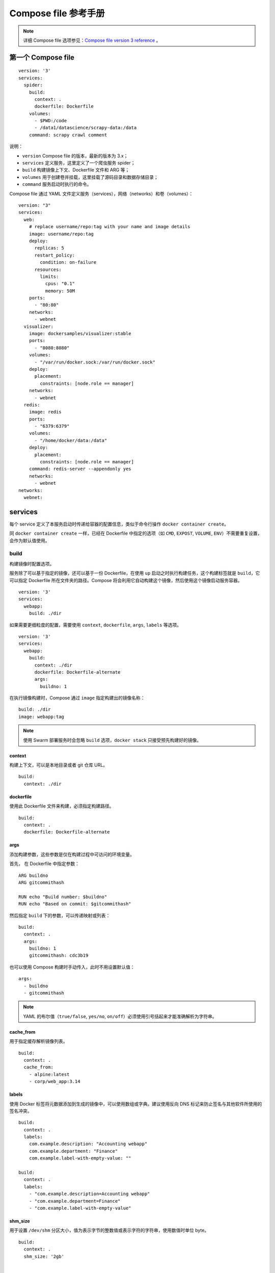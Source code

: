 .. _compose-file-reference:

============================
Compose file 参考手册
============================




.. note::

    详细 Compose file 选项参见：`Compose file version 3 reference <https://docs.docker.com/compose/compose-file/>`_ 。




第一个 Compose file
=======================

::

    version: '3'
    services:
      spider:
        build:
          context: .
          dockerfile: Dockerfile
        volumes:
          - $PWD:/code
          - /data1/datascience/scrapy-data:/data
        command: scrapy crawl comment

说明：

- ``version`` Compose file 的版本，最新的版本为 3.x；
- ``services`` 定义服务，这里定义了一个爬虫服务 spider；
- ``build`` 构建镜像上下文、Dockerfile 文件和 ARG 等；
- ``volumes`` 用于创建卷并挂载，这里挂载了源码目录和数据存储目录；
- ``command`` 服务启动时执行的命令。


Compose file 通过 YAML 文件定义服务（services），网络（networks）和卷（volumes）：

::

    version: "3"
    services:
      web:
        # replace username/repo:tag with your name and image details
        image: username/repo:tag
        deploy:
          replicas: 5
          restart_policy:
            condition: on-failure
          resources:
            limits:
              cpus: "0.1"
              memory: 50M
        ports:
          - "80:80"
        networks:
          - webnet
      visualizer:
        image: dockersamples/visualizer:stable
        ports:
          - "8080:8080"
        volumes:
          - "/var/run/docker.sock:/var/run/docker.sock"
        deploy:
          placement:
            constraints: [node.role == manager]
        networks:
          - webnet
      redis:
        image: redis
        ports:
          - "6379:6379"
        volumes:
          - "/home/docker/data:/data"
        deploy:
          placement:
            constraints: [node.role == manager]
        command: redis-server --appendonly yes
        networks:
          - webnet
    networks:
      webnet:

services
===============

每个 service 定义了本服务启动时传递给容器的配置信息，类似于命令行操作 ``docker container create``。

同 ``docker container create`` 一样，已经在 Dockerfile 中指定的选项（如 ``CMD``, ``EXPOST``, ``VOLUME``, ``ENV``）不需要重复设置，会作为默认值使用。

build
------------

构建镜像时配置选项。

服务除了可以基于指定的镜像，还可以基于一份 Dockerfile，在使用 ``up`` 启动之时执行构建任务，这个构建标签就是 ``build``，它可以指定 Dockerfile 所在文件夹的路径。Compose 将会利用它自动构建这个镜像，然后使用这个镜像启动服务容器。

::

    version: '3'
    services:
      webapp:
        build: ./dir

如果需要更细粒度的配置，需要使用 ``context``, ``dockerfile``, ``args``, ``labels`` 等选项。

::

    version: '3'
    services:
      webapp:
        build:
          context: ./dir
          dockerfile: Dockerfile-alternate
          args:
            buildno: 1

在执行镜像构建时，Compose 通过 ``image`` 指定构建出的镜像名称：

::

    build: ./dir
    image: webapp:tag

.. note::

    使用 Swarm 部署服务时会忽略 ``build`` 选项，``docker stack`` 只接受预先构建好的镜像。


context
~~~~~~~~~~~~

构建上下文，可以是本地目录或者 git 仓库 URL。

::

    build:
      context: ./dir


dockerfile
~~~~~~~~~~~~~

使用此 Dockerfile 文件来构建，必须指定构建路径。

::

    build:
      context: .
      dockerfile: Dockerfile-alternate

args
~~~~~~~

添加构建参数，这些参数是仅在构建过程中可访问的环境变量。

首先， 在 Dockerfile 中指定参数：

::

    ARG buildno
    ARG gitcommithash

    RUN echo "Build number: $buildno"
    RUN echo "Based on commit: $gitcommithash"

然后指定 ``build`` 下的参数，可以传递映射或列表：

::

    build:
      context: .
      args:
        buildno: 1
        gitcommithash: cdc3b19

也可以使用 Compose 构建时手动传入，此时不用设置默认值：

::

    args:
      - buildno
      - gitcommithash

.. note::

    YAML 的布尔值（``true/false``, ``yes/no``, ``on/off``）必须使用引号括起来才能准确解析为字符串。


cache_from
~~~~~~~~~~~~~

用于指定缓存解析镜像列表。

::

    build:
      context: .
      cache_from:
        - alpine:latest
        - corp/web_app:3.14

.. _sub_labels:

labels
~~~~~~~~~~~~

使用 Docker 标签将元数据添加到生成的镜像中，可以使用数组或字典。建议使用反向 DNS 标记来防止签名与其他软件所使用的签名冲突。

::

    build:
      context: .
      labels:
        com.example.description: "Accounting webapp"
        com.example.department: "Finance"
        com.example.label-with-empty-value: ""

    build:
      context: .
      labels:
        - "com.example.description=Accounting webapp"
        - "com.example.department=Finance"
        - "com.example.label-with-empty-value"


shm_size
~~~~~~~~~~~~~

用于设置 ``/dev/shm`` 分区大小，值为表示字节的整数值或表示字符的字符串，使用数值时单位 byte。

::

    build:
      context: .
      shm_size: '2gb'


    build:
      context: .
      shm_size: 10000000

进一步了解 `/dev/shm <https://www.jb51.net/article/105946.htm>`_ 。


target
~~~~~~~~~~

在多层级镜像构建时，用于构建指定镜像：

::

    # Dockerfile
    FROM golang:1.7.3 as builder
    WORKDIR /go/src/github.com/alexellis/href-counter/
    RUN go get -d -v golang.org/x/net/html
    COPY app.go    .
    RUN CGO_ENABLED=0 GOOS=linux go build -a -installsuffix cgo -o app .

    FROM alpine:latest
    RUN apk --no-cache add ca-certificates
    WORKDIR /root/
    COPY --from=builder /go/src/github.com/alexellis/href-counter/app .
    CMD ["./app"]

    # docker-compose.yml
    build:
      context: .
      target: builder


cap_add, cap_drop
----------------------

增加或删除容器系统功能。默认情况下，docker 的容器中的 root 的权限是有严格限制的，比如，网络管理（NET_ADMIN）等很多权限都是没有的。

::

    cap_add:
      - ALL

    cap_drop:
      - NET_ADMIN
      - SYS_ADMIN

进一步阅读 `capabilities <http://man7.org/linux/man-pages/man7/capabilities.7.html>`_ 。

.. note::

    ``cap_add`` 和 ``cap_drop`` 在 Swarm 部署时被忽略。


command
-------------

覆盖容器启动后默认执行的命令：

::

    command: bundle exec thin -p 3000

    command: ["bundle", "exec", "thin", "-p", "3000"]


config
------------

使用服务 `configs <https://docs.docker.com/compose/compose-file/#configs>`_ 配置为每个服务赋予相应的访问权限，支持两种不同的语法。

.. note::

    配置必须存在或在 configs 此堆栈文件的顶层中定义，否则堆栈部署失效。

SHORT syntax
~~~~~~~~~~~~~~~~~

SHORT 语法只能指定配置名称，这允许容器访问配置并将其安装在 ``/<config_name>`` 容器内，源名称和目标装入点都设为配置名称。

::

    version: "3.3"
    services:
      redis:
        image: redis:latest
        deploy:
          replicas: 1
        configs:
          - my_config
          - my_other_config
    configs:
      my_config:
        file: ./my_config.txt
      my_other_config:
        external: true

以上实例使用 SHORT 语法将 redis 服务访问授予 ``my_config`` 和 ``my_other_config`` ，并被 ``my_other_config`` 定义为外部资源，这意味着它已经在 Docker 中定义。可以通过 ``docker config create`` 命令或通过另一个堆栈部署。如果外部部署配置都不存在，则堆栈部署会失败并出现 ``config not found`` 错误。



LONG syntax
~~~~~~~~~~~~~~~~~~

LONG 语法提供了创建服务配置的更加详细的信息

- ``source``：Docker 中存在的配置的名称
- ``target``：要在服务的任务中装载的文件的路径或名称。如果未指定则默认为 ``/<source>``
- ``uid`` 和 ``gid``：在服务的任务容器中拥有安装的配置文件的数字 UID 或 GID。如果未指定，则默认为在 Linux 上，Windows 不支持。
- ``mode``：在服务的任务容器中安装的文件的权限，以八进制表示法。例如，``0444`` 代表文件可读的。默认是 ``0444``。如果配置文件无法写入，是因为它们安装在临时文件系统中，所以如果设置了可写位，它将被忽略。可执行位可以设置。

下面示例在容器中将 ``my_config`` 名称设置为 ``redis_config``，将模式设置为 ``0440``（group-readable）并将用户和组设置为 ``103``。该 ``redis`` 服务无法访问 ``my_other_config`` 配置。

::

    version: "3.3"
    services:
      redis:
        image: redis:latest
        deploy:
          replicas: 1
        configs:
          - source: my_config
            target: /redis_config
            uid: '103'
            gid: '103'
            mode: 0440
    configs:
      my_config:
        file: ./my_config.txt
      my_other_config:
        external: true

可以同时授予多个配置的服务相应的访问权限，也可以混合使用 LONG 和 SHORT 语法。定义配置并不意味着授予服务访问权限。


cgroup_parent
------------------

可以为容器选择一个可选的父 cgroup。

::

    cgroup_parent: m-executor-abcd


.. note::

    ``cgroup_parent`` 在 Swarm 模式下无效。


container_name
---------------

为自定义的容器指定一个名称，而不是使用默认的名称。因为 docker 容器名称必须是唯一的，所以如果指定了一个自定义的名称，不能扩展一个服务超过 1 个容器。

::

    container_name: my-web-container

.. note::

    ``container_name`` 在 Swarm 模式中无效。


deploy
-------------

指定与部署和运行服务相关的配置，只在 Swarm 模式下生效，在 ``docker-compose up/run`` 时无效。

::

    version: '3'
    services:
      redis:
        image: redis:alpine
        deploy:
          replicas: 6
          update_config:
            parallelism: 2
            delay: 10s
          restart_policy:
            condition: on-failure

endpoint_mode
~~~~~~~~~~~~~~~~~

指定连接到群组外部客户端服务发现方法，支持两种模式：

- ``endpoint_mode:vip`` （virtual IP），默认模式，Docker 为该服务分配了一个虚拟 IP，作为客户端的 “前端” 部位用于访问网络上的服务；
- ``dnsrr`` （DNS round-robin），DNS 轮询服务发现不使用单个虚拟 IP。Docker 为服务设置 DNS 条目，使得服务名称的 DNS 查询返回一个 IP 地址列表，并且客户端直接连接到其中的一个。如果想使用自己的负载平衡器，或者混合 Windows 和 Linux 应用程序，则 DNS 轮询调度（round-robin）功能就非常实用。

::

    version: "3.3"

    services:
      wordpress:
        image: wordpress
        ports:
          - "8080:80"
        networks:
          - overlay
        deploy:
          mode: replicated
          replicas: 2
          endpoint_mode: vip

      mysql:
        image: mysql
        volumes:
           - db-data:/var/lib/mysql/data
        networks:
           - overlay
        deploy:
          mode: replicated
          replicas: 2
          endpoint_mode: dnsrr

    volumes:
      db-data:

    networks:
      overlay:


labels
~~~~~~~~~~

指定服务的标签，这些标签仅在服务上设置（而非服务的容器上）。

::

    version: "3"
    services:
      web:
        image: web
        deploy:
          labels:
            com.example.description: "This label will appear on the web service"

通过将 deploy 外面的 :ref:`labels <labels>` 标签来设置容器上的 ``labels``：

::

    version: "3"
    services:
      web:
        image: web
        labels:
          com.example.description: "This label will appear on all containers for the web service"

mode
~~~~~~~~~

- ``global``：每个集节点只有一个容器
- ``replicated``：指定容器数量（默认）

::

    version: '3'
    services:
      worker:
        image: dockersamples/examplevotingapp_worker
        deploy:
          mode: global


placement
~~~~~~~~~~

指定 constraints 和 preferences，参考 `docker service create <https://docs.docker.com/engine/reference/commandline/service_create/>`_ :

::

    version: '3.3'
    services:
      db:
        image: postgres
        deploy:
          placement:
            constraints:
              - node.role == manager
              - engine.labels.operatingsystem == ubuntu 14.04
            preferences:
              - spread: node.labels.zone


replicas
~~~~~~~~~~~~

如果服务是 ``replicated`` （默认)，需要指定运行的容器数量：

::

    version: '3'
    services:
      worker:
        image: dockersamples/examplevotingapp_worker
        networks:
          - frontend
          - backend
        deploy:
          mode: replicated
          replicas: 6

resources
~~~~~~~~~~~~~

配置资源限制，类似 `docker service create <https://docs.docker.com/engine/reference/commandline/service_create/>`_ 。

::

    version: '3'
    services:
      redis:
        image: redis:alpine
        deploy:
          resources:
            limits:
              cpus: '0.50'
              memory: 50M
            reservations:
              cpus: '0.25'
              memory: 20M

此例子中，redis 服务限制使用不超过 50M 的内存和 0.50（50％）可用处理时间（CPU），并且 保留 20M 了内存和 0.25 CPU 时间


.. _restart_policy:

restart_policy
~~~~~~~~~~~~~~~~~

配置容器的重新启动，代替 ``restart``。

- ``condition``：值可以为 ``none`` 、``on-failure`` 以及 ``any`` (默认)
- ``delay``：尝试重启的等待时间，默认为 0
- ``max_attempts``：在放弃之前尝试重新启动容器次数（默认：从不放弃）。如果 max_attempts 值为 2，并且第一次尝试重新启动失败，则可能会尝试重新启动两次以上。
- ``windows``：在决定重新启动是否成功之前的等时间，指定为持续时间（默认值：立即决定）。

::

    version: "3"
    services:
      redis:
        image: redis:alpine
        deploy:
          restart_policy:
            condition: on-failure
            delay: 5s
            max_attempts: 3
            window: 120s

.. _update_config:

update_config
~~~~~~~~~~~~~~~~

配置更新服务，用于无缝更新应用（rolling update)。

- ``parallelism``：一次性更新的容器数量，如果设置为 0，所有容器同时操作。
- ``delay``：更新一组容器之间的等待时间，默认 0s。
- ``failure_action``：如果更新失败，可以执行的的是 ``continue``、``rollback`` 或 ``pause`` （默认）
- ``monitor``：每次任务更新后监视失败的时间( ``ns|us|ms|s|m|h`` )（默认为0）
- ``max_failure_ratio``：在更新期间能接受的失败率
- ``order``：更新次序设置，``top-first`` （旧的任务在开始新任务之前停止）、``start-first`` （新的任务首先启动，并且正在运行的任务短暂重叠）（默认 ``stop-first``）


rollback_config
~~~~~~~~~~~~~~~~~~~

服务升级失败时回滚配置。选项参考 :ref:`update_config <update_config>` 。

.. note::

    不支持 ``docker stack deploy`` 的子选项（支持 ``docker-compose up/run`` ）：

    - ``build``
    - ``cgroup_parent``
    - ``container_name``
    - ``devices``
    - ``tmpfs``
    - ``external_links``
    - ``links``
    - ``network_mode``
    - ``restart``
    - ``security_opt``
    - ``stop_signal``
    - ``sysctls``
    - ``userns_mode``





device
----------

设置映射列表，与 Docker 客户端的 ``--device`` 参数类似 :

::

    devices:
      - "/dev/ttyUSB0:/dev/ttyUSB0"

.. note::

    ``device`` 在 Swarm 模式无效。


depends_on
----------------

此选项解决了启动顺序的问题。

在使用 Compose 时，最大的好处就是少打启动命令，但是一般项目容器启动的顺序是有要求的，如果直接从上到下启动容器，必然会因为容器依赖问题而启动失败。例如在没启动数据库容器的时候启动了应用容器，这时候应用容器会因为找不到数据库而退出，为了避免这种情况我们需要加入一个标签，就是 ``depends_on``，这个标签解决了容器的依赖、启动先后的问题。

指定服务之间的依赖关系，有两种效果：

- ``docker-compose up`` 以依赖顺序启动服务，下面例子中 ``redis`` 和 ``db`` 服务在 ``web`` 启动前启动
- ``docker-compose up SERVICE`` 自动包含 ``SERVICE`` 的依赖性，下面例子中会先启动 ``redis`` 和 ``db`` 两个服务，最后才启动 ``web`` 服务：

::

    version: '3'
    services:
      web:
        build: .
        depends_on:
          - db
          - redis
      redis:
        image: redis
      db:
        image: postgres

注意的是，默认情况下使用 ``docker-compose up web`` 这样的方式启动 ``web`` 服务时，也会启动 ``redis`` 和 ``db`` 两个服务，因为在配置文件中定义了依赖关系。


.. note::

    ``depends_on`` 在 Swarm 模式无效。

dns
---------

自定义 DNS 服务器，与 ``--dns`` 具有一样的用途，可以是单个值或列表。

::

    dns: 8.8.8.8
    dns:
      - 8.8.8.8
      - 9.9.9.9

dns_search
-----------


自定义 DNS 搜索域，可以是单个值或列表。

::

    dns_search: example.com
    dns_search:
      - dc1.example.com
      - dc2.example.com

tmpfs
-------

挂载临时文件目录到容器内部，``size`` 以 bytes 指定大小，默认无限制。

::

    - type: tmpfs
         target: /app
         tmpfs:
           size: 1000

entrypoint
------------

在 Dockerfile 中有一个指令叫做 ``ENTRYPOINT`` 指令，用于指定接入点。在 docker-compose.yml 中可以定义接入点，覆盖 Dockerfile 中的定义：

::

    entrypoint: /code/entrypoint.sh

``entrypoint`` 也可以是一个列表：

::

    entrypoint:
        - php
        - -d
        - zend_extension=/usr/local/lib/php/extensions/no-debug-non-zts-20100525/xdebug.so
        - -d
        - memory_limit=-1
        - vendor/bin/phpunit

.. note::

    ``entrypoint`` 会覆盖 ``ENTRYPOINT`` 并忽略 ``CMD``。


env_file
------------

从文件中添加环境变量，可以是单个值或是列表。

如果已经用 ``docker-compose -f FILE`` 指定了 Compose 文件，那么 ``env_file`` 路径值为相对于该文件所在的目录。

但 :ref:`environment <environment>` 环境中的设置的变量会会覆盖这些值，无论这些值为空还是未定义。

::

    env_file: .env

    env_file:
      - ./common.env
      - ./apps/web.env
      - /opt/secrets.env

环境配置文件 ``env_file`` 中的声明每行都是以 ``VAR=VAL`` 格式，其中以 ``#`` 开头的被解析为注释而被忽略：

::

    # Set Rails/Rack environment
    RACK_ENV=development

.. note::

    如果在配置文件中有 ``build`` 操作，环境配置文件中的变量并不会进入构建过程中，如果要在构建中使用变量还是首选 ``arg`` 标签。


以下例子中，``$VAR`` 的值为 ``hello``。

::

    services:
      some-service:
        env_file:
          - a.env
          - b.env

    # a.env
    VAR=1

    # b.env
    VAR=hello


.. _environment:

environment
---------------

添加环境变量，可以使用数组或字典。与上面的 ``env_file`` 选项完全不同，反而和 ``arg`` 有几分类似，这个标签的作用是设置镜像变量，它可以保存变量到镜像里面，也就是说启动的容器也会包含这些变量设置，这是与 ``arg`` 最大的不同。

一般 ``arg`` 标签的变量仅用在构建过程中。而 ``environment`` 和 Dockerfile 中的 ``ENV`` 指令一样会把变量一直保存在镜像、容器中，类似 ``docker run -e`` 的效果

::

    environment:
      RACK_ENV: development
      SHOW: 'true'
      SESSION_SECRET:

    environment:
      - RACK_ENV=development
      - SHOW=true
      - SESSION_SECRET

.. note::

    如果在配置文件中有 ``build`` 操作，``environment`` 定义的变量并不会进入构建过程中，如果要在构建中使用变量请使用 ``arg`` 标签。


expose
------------

暴露端口，但不映射到宿主机，只被连接的服务访问。这个标签与 Dockerfile 中的 ``EXPOSE`` 指令一样，用于指定暴露的端口，但是只是作为一种参考，实际上 docker-compose.yml 的端口映射还得 ``ports`` 这样的标签。

::

    expose:
     - "3000"
     - "8000"

external_links
-------------------

链接到 docker-compose.yml 外部的容器，甚至并非 Compose 项目文件管理的容器。参数格式跟 ``links`` 类似。

在使用 Docker 过程中，会有许多单独使用 ``docker run`` 启动的容器的情况，为了使 Compose 能够连接这些不在docker-compose.yml 配置文件中定义的容器，那么就需要一个特殊的标签，就是 ``external_links``，它可以让 Compose 项目里面的容器连接到那些项目配置外部的容器（前提是外部容器中必须至少有一个容器是连接到与项目内的服务的同一个网络里面）。


::

    external_links:
     - redis_1
     - project_db_1:mysql
     - project_db_1:postgresql

.. note::

    1. ``link`` 已经弃用，优先使用 ``networks``；
    2. ``external_links`` 在 Swarm 模式无效。


extra_hosts
-------------

添加主机名的标签，就是往 ``/etc/hosts`` 文件中添加一些记录，与 Docker 客户端 中的 ``--add-host`` 类似：

::

    extra_hosts:
     - "somehost:162.242.195.82"
     - "otherhost:50.31.209.229"

具有 IP 地址和主机名的条目在 ``/etc/hosts`` 内部容器中创建。启动之后查看容器内部 hosts，例如：

::

    162.242.195.82  somehost
    50.31.209.229   otherhost


healthcheck
------------------

用于检查测试服务使用的容器是否正常。

::

    healthcheck:
      test: ["CMD", "curl", "-f", "http://localhost"]
      interval: 1m30s
      timeout: 10s
      retries: 3
      start_period: 40s

``interval``，``timeout`` 以及 ``start_period`` 都定为持续时间。

``test`` 必须是字符串或列表，如果它是一个列表，第一项必须是 ``NONE``，``CMD`` 或 ``CMD-SHELL`` ；如果它是一个字符串，则相当于指定 ``CMD-SHELL`` 后跟该字符串。

::

    # Hit the local web app
    test: ["CMD", "curl", "-f", "http://localhost"]

    # As above, but wrapped in /bin/sh. Both forms below are equivalent.
    test: ["CMD-SHELL", "curl -f http://localhost || exit 1"]
    test: curl -f https://localhost || exit 1

如果需要禁用镜像的所有检查项目，可以使用 ``disable:true`` ,相当于 ``test:["NONE"]`` 。

::

    healthcheck:
      disable: true



image
----------

从指定的镜像中启动容器，可以是存储仓库、标签以及镜像 ID。如果镜像在本地不存在，Compose 将会尝试从官方仓库拉取这个镜像。

::

    image: redis
    image: ubuntu:14.04
    image: tutum/influxdb
    image: example-registry.com:4000/postgresql
    image: a4bc65fd

如果使用 `build` 构建镜像，则 `image` 为构建的镜像名。

init
----------

Run an init inside the container that forwards signals and reaps processes. Either set a boolean value to use the default ``init``, or specify a path to a custom one.

::

    version: '3.7'
    services:
      web:
        image: alpine:latest
        init: true


    version: '2.2'
    services:
      web:
        image: alpine:latest
        init: /usr/libexec/docker-init

isolation
-------------

Specify a container’s isolation technology. On Linux, the only supported value is ``default``.


.. _labels:

labels
----------

使用 Docker 标签将元数据添加到容器，可以使用数组或字典。与 Dockerfile 中的 ``LABELS`` 类似：

::

    labels:
      com.example.description: "Accounting webapp"
      com.example.department: "Finance"
      com.example.label-with-empty-value: ""

    labels:
      - "com.example.description=Accounting webapp"
      - "com.example.department=Finance"
      - "com.example.label-with-empty-value"

links
-------------

.. note::

    未来会弃用，建议使用 :ref:`networks <networks>` 。

链接到其它服务的中的容器，可以指定服务名称也可以指定链接别名（ ``SERVICE：ALIAS`` )，与 Docker 客户端的 ``--link`` 有一样效果，会连接到其它服务中的容器。

::

    web:
      links:
       - db
       - db:database
       - redis

使用的别名将会自动在服务容器中的 ``/etc/hosts`` 里创建，相应的环境变量也将被创建。例如：

::

    172.12.2.186  db
    172.12.2.186  database
    172.12.2.187  redis


logging
------------

配置日志服务。

::

    logging:
      driver: syslog
      options:
        syslog-address: "tcp://192.168.0.42:123"

``driver`` 值是指定服务器的日志记录驱动程序，默认值为 ``json-file``，与 ``--log-diver`` 选项一样：

::

    driver: "json-file"
    driver: "syslog"
    driver: "none"

.. note::

    只有驱动程序 ``json-file`` 和 ``journald`` 驱动程序可以直接从 ``docker-compose up`` 和 ``docker-compose logs`` 获取日志。使用任何其他方式不会显示任何日志。

对于可选值，可以使用 ``options`` 指定日志记录中的日志记录选项：

::

    driver: "syslog"
    options:
      syslog-address: "tcp://192.168.0.42:123"

默认驱动程序 ``json-file`` 具有限制存储日志量的选项，所以，使用键值对来获得最大存储大小以及最小存储数量：

::

    options:
      max-size: "200k"
      max-file: "10"

上面实例将存储日志文件，直到它们达到 ``max-size`` （200kB），存储的单个日志文件的数量由该 ``max-file`` 值指定。随着日志增长超出最大限制，旧日志文件将被删除以存储新日志。

``docker-compose.yml`` 限制日志存储的示例：

::

    services:
      some-service:
        image: some-service
        logging:
          driver: "json-file"
          options:
            max-size: "200k"
            max-file: "10"

.. _network_mode:

network_mode
----------------

网络模式，用法类似于 Docker 客户端的 ``--network`` 选项，格式为：``service:[service name]``。

::

    network_mode: "bridge"
    network_mode: "host"
    network_mode: "none"
    network_mode: "service:[service name]"
    network_mode: "container:[container name/id]"


.. note::

    1. ``network_mode`` 在 Swarm 模式无效。
    2. ``network_mode: "host"`` 不能与 ``links`` 混合使用。


networks
------------

加入指定网络，可选网络来自顶层 :ref:`networks <networks>` 。

::

    services:
      some-service:
        networks:
         - some-network
         - other-network

aliases
~~~~~~~~~~

Aliases（alternative hostnames），同一网络上的其他容器可以使用服务器名称或别名（也是 hostname）来连接到其他服务的容器。


::

    services:
      some-service:
        networks:
          some-network:
            aliases:
             - alias1
             - alias3
          other-network:
            aliases:
             - alias2

下面实例中，提供 ``web`` 、``worker`` 以及 ``db`` 三个服务和两个网络 （ ``new`` 和 ``legacy`` ），相同的服务可以在不同的网络有不同的别名。

::

    version: '2'

    services:
      web:
        build: ./web
        networks:
          - new

      worker:
        build: ./worker
        networks:
          - legacy

      db:
        image: mysql
        networks:
          new:
            aliases:
              - database
          legacy:
            aliases:
              - mysql

    networks:
      new:
      legacy:

其他服务可以使用以下方式连接到服务 ``db``：

- 直接使用 ``db``
- 同在 ``new`` 网络上的服务可以使用 ``database``
- 同在 ``legacy`` 网络上的服务可以使用 ``mysql``


ipv4_address、ipv6_address
~~~~~~~~~~~~~~~~~~~~~~~~~~~~~~~~~~

为服务的容器指定一个静态 IP 地址。

::

    version: '2.1'

    services:
      app:
        image: busybox
        command: ifconfig
        networks:
          app_net:
            ipv4_address: 172.16.238.10
            ipv6_address: 2001:3984:3989::10

    networks:
      app_net:
        driver: bridge
        enable_ipv6: true
        ipam:
          driver: default
          config:
          -
            subnet: 172.16.238.0/24
          -
            subnet: 2001:3984:3989::/64


.. note::

    启用 IPV6 需要设置 ``enable_ipv6``，且只在 2.x 版本 Compose file 下适用，本选项在 Swarm 模式无效。


pid
----------

将 PID 模式设置为主机 PID 模式，可以打开容器与主机操作系统之间的共享 PID 地址空间。使用此标志启动的容器可以访问和操作宿主机的其他容器，反之亦然。

::

    pid: "host"


ports
----------

映射端口。

.. note::

    端口映射和 ``network_mode: host`` 不兼容。


SHORT syntax
~~~~~~~~~~~~~~~~~

可以使用 ``HOST:CONTAINER`` 的方式指定端口，也可以指定容器端口（选择临时主机端口），宿主机会随机映射端口。

::

    ports:
     - "3000"
     - "3000-3005"
     - "8000:8000"
     - "9090-9091:8080-8081"
     - "49100:22"
     - "127.0.0.1:8001:8001"
     - "127.0.0.1:5000-5010:5000-5010"
     - "6060:6060/udp"

.. note::

    当使用 ``HOST:CONTAINER`` 格式来映射端口时，如果使用的容器端口小于 60 可能会得到错误得结果，因为 YAML 将会解析 ``xx:yy`` 这种数字格式为 60 进制，所以建议采用字符串格式。


LONG syntax
~~~~~~~~~~~~~~~~

LONG 语法支持 SHORT 语法不支持的附加字段：

- ``target`` ：容器内的端口
- ``published`` ：公开的端口
- ``protocol`` ： 端口协议（ ``tcp`` 或 ``udp`` ）
- ``mode`` ：通过 ``host`` 用在每个节点还是哪个发布的主机端口或使用 ingress 用于集群模式端口进行平衡负载

::

    ports:
      - target: 80
        published: 8080
        protocol: tcp
        mode: host

secrets
------------

通过 ``secrets`` 为每个服务授予相应的访问权限，选项必须在顶层 :ref:`secrets <secrets>` 定义。

SHORT syntax
~~~~~~~~~~~~~~~~~~

仅用于指定 secret 名称，允许容器进入 secret 并挂载到 ``/run/secrets/>secret_name>``。

::

    version: "3.1"
    services:
      redis:
        image: redis:latest
        deploy:
          replicas: 1
        secrets:
          - my_secret
          - my_other_secret
    secrets:
      my_secret:
        file: ./my_secret.txt
      my_other_secret:
        external: true

LONG syntax
~~~~~~~~~~~~~~~~~~

LONG 语法可以添加其他选项：

- ``source`` ：secret 名称
- ``target`` ：在服务任务容器中需要装载在 ``/run/secrets/`` 中的文件名称，如果 ``source`` 未定义，那么默认为此值
- ``uid/gid`` ：在服务的任务容器中拥有该文件的 UID 或 GID 。如果未指定，两者都默认为 0。
- ``mode`` ：以八进制表示法将文件装载到服务的任务容器中 ``/run/secrets/`` 的权限。例如，``0444`` 代表可读。

::

    version: "3.1"
    services:
      redis:
        image: redis:latest
        deploy:
          replicas: 1
        secrets:
          - source: my_secret
            target: redis_secret
            uid: '103'
            gid: '103'
            mode: 0440
    secrets:
      my_secret:
        file: ./my_secret.txt
      my_other_secret:
        external: true

security_opt
--------------

为每个容器覆盖默认的标签。简单说来就是管理全部服务的标签。

::

    security_opt:
      - label:user:USER
      - label:role:ROLE

.. note::

    ``security_opt`` 在 Swarm 模式无效。


stop_grace_period
-----------------------

在发送 SIGKILL 之前 ，如果试图停止容器（如果它没有处理 SIGTERM 或使用 ``stop_signal`` 指定的任何停止信号），则需要等待的时间。

::

    stop_grace_period: 1s
    stop_grace_period: 1m30s

默认情况下，``stop`` 在发送 SIGKILL 之前等待 10 秒钟容器退出。


stop_signal
----------------

设置另一个信号来停止容器。在默认情况下使用的 SIGTERM 来停止容器。设置另一个信号可以使用 ``stop_signal`` 标签：

::

    stop_signal: SIGUSR1

.. note::

    `stop_signal` 在 Swarm 模式无效。


sysctls
--------------

在容器中设置的内核参数，可以为数组或字典。

::

    sysctls:
      net.core.somaxconn: 1024
      net.ipv4.tcp_syncookies: 0

    sysctls:
      - net.core.somaxconn=1024
      - net.ipv4.tcp_syncookies=0

.. note::

    `sysctls` 在 Swarm 模式无效。


ulimits
--------------

覆盖容器的默认 ulimits，可以单一地将限制值设为一个整数，也可以将 soft/hard 限制指定为映射

::

    ulimits:
      nproc: 65535
      nofile:
        soft: 20000
        hard: 40000

userns_mode
-----------------

如果 docker deamon 设置了用户命名空间，可以使用 ``userns_mode`` 禁用。

::

    userns_mode: "host"


.. note::

    ``userns_mode`` 在 Swarm 模式无效。


volumes
----------

挂载主机目录或数据卷。

如果直接挂载主机目录并作为单一服务使用，无需在顶层 :ref:`volumes <volumes>` 预定义后引用；如果要做多服务间复用，则需要先定义。


下面例子 ``web`` 服务使用 named volume （ ``mydata`` ），``db`` 服务使用了两个挂载：bind mount （``postgres.sock`` ）和 named volume（ ``dbdata`` ）。

::

    version: "3.2"
    services:
      web:
        image: nginx:alpine
        volumes:
          - type: volume
            source: mydata
            target: /data
            volume:
              nocopy: true
          - type: bind
            source: ./static
            target: /opt/app/static

      db:
        image: postgres:latest
        volumes:
          - "/var/run/postgres/postgres.sock:/var/run/postgres/postgres.sock"
          - "dbdata:/var/lib/postgresql/data"

    volumes:
      mydata:
      dbdata:


SHORT syntax
~~~~~~~~~~~~~~~~~~

挂载主机目录可以直接使用 ``HOST:CONTAINER`` 这样的格式，或者使用 ``HOST:CONTAINER:ro`` 这样的格式，后者对于容器来说，数据卷是只读的，这样可以有效保护宿主机的文件系统。

可以在主机上挂载相对路径，该路径相对于正在使用的 Compose 配置文件的目录进行扩展。相对路径应始终以 ``.`` 或 ``..`` 开头

::

    volumes:
      # Just specify a path and let the Engine create a volume
      # 只是指定一个路径，Docker 会自动在创建一个数据卷（这个路径是容器内部的）。
      - /var/lib/mysql

      # Specify an absolute path mapping
      - /opt/data:/var/lib/mysql

      # Path on the host, relative to the Compose file
      - ./cache:/tmp/cache

      # User-relative path
      - ~/configs:/etc/configs/:ro

      # Named volume
      - datavolume:/var/lib/mysql


LONG syntax
~~~~~~~~~~~~~~~

LONG 语法有些附加字段：

- ``type`` ：安装类型，可以为 ``volume``、``bind`` 或 ``tmpfs``
- ``source`` ：挂载源路径，主机路径或定义在顶级 ``volumes`` 中卷的名称，不适用于 tmpfs 类型安装。
- ``target`` ：挂载在容器中的路径
- ``read_only`` ：将卷设置为只读
- ``bind`` ：配置额外的绑定选项
    - ``propagation`` ：用于绑定的传播模式
- ``volume`` ：配置额外的卷选项
    - ``nocopy`` ：创建卷时禁止从容器复制数据的标志
- ``tmpfs`` ：配置额外的 tmpfs 选项
    - ``size`` ：tmpfs 的大小，以 byte 为单位

::

    version: "3.2"
    services:
      web:
        image: nginx:alpine
        ports:
          - "80:80"
        volumes:
          - type: volume
            source: mydata
            target: /data
            volume:
              nocopy: true
          - type: bind
            source: ./static
            target: /opt/app/static

    networks:
      webnet:

    volumes:
      mydata:

用于服务、群集以及堆栈文件的卷
~~~~~~~~~~~~~~~~~~~~~~~~~~~~~~~~~~~~~~~

在使用服务，群集和 ``docker-stack.yml`` 文件时，请记住支持服务的任务（容器）可以部署在群集中的任何节点上，并且每次更新服务时都可能是不同的节点。

在缺少指定源的命名卷的情况下，Docker 为支持服务的每个任务创建一个匿名卷。关联的容器被移除后，匿名卷不会保留。

如果希望数据持久存在，请使用可识别多主机的命名卷和卷驱动程序，以便可以从任何节点访问数据。或者，对该服务设置约束，以便将其任务部署在具有该卷的节点上。

下面一个例子中定义了一个 ``db`` 的服务。它被配置为一个命名卷来保存群体上的数据，并且仅限于在节点上运行。下面是来自该文件的部分内容：

::

    version: "3"
    services:
      db:
        image: postgres:9.4
        volumes:
          - db-data:/var/lib/postgresql/data
        networks:
          - backend
        deploy:
          placement:
            constraints: [node.role == manager]


restart
--------------

默认值为 ``no`` ，即在任何情况下都不会重新启动容器；当值为 ``always`` 时，容器总是重新启动；当值为 ``on-failure`` 时，当出现 on-failure 报错容器退出时，容器重新启动。

::

    restart: "no"
    restart: always
    restart: on-failure
    restart: unless-stopped

.. note::

    ``restart`` 在 Swarm 模式无效，请使用 :ref:`restart_policy <restart_policy>` 。


domainname
--------------

::

    domainname: foo.com

类似于使用 `docker run <https://docs.docker.com/engine/reference/run/>`_ 。

hostname
--------------

::

    hostname: foo

类似于使用 `docker run <https://docs.docker.com/engine/reference/run/>`_ 。


ipc
-----------

::

    ipc: host

类似于使用 `docker run <https://docs.docker.com/engine/reference/run/>`_ 。

mac_address
--------------

::

    mac_address: 02:42:ac:11:65:43

类似于使用 `docker run <https://docs.docker.com/engine/reference/run/>`_ 。

privileged
------------

::

    privileged: true

类似于使用 `docker run <https://docs.docker.com/engine/reference/run/>`_ 。

read_only
-------------

::

    read_only: true

类似于使用 `docker run <https://docs.docker.com/engine/reference/run/>`_ 。

shm_size
-----------

::

    shm_size: 64M

类似于使用 `docker run <https://docs.docker.com/engine/reference/run/>`_ 。

stdin_open
--------------

::

    stdin_open: true

类似于使用 `docker run <https://docs.docker.com/engine/reference/run/>`_ 。

tty
--------------

::

    tty: true

类似于使用 `docker run <https://docs.docker.com/engine/reference/run/>`_ 。

user
---------------

::

    user: postgresql

类似于使用 `docker run <https://docs.docker.com/engine/reference/run/>`_ 。


working_dir
-------------------

::

    working_dir: /code

类似于使用 `docker run <https://docs.docker.com/engine/reference/run/>`_ 。


durations
============

某些配置选项如 ``check`` 的子选项 ``interval`` 以及 ``timeout`` 的设置格式，支持的单位有 ``us``、``ms``、``s``、``m`` 以及 ``h`` 。

::

    2.5s
    10s
    1m30s
    2h32m
    5h34m56s

byte values
================

某些选项如 ``bulid`` 的子选项 ``shm_size``。

::

    2b
    1024kb
    2048k
    300m
    1gb

支持的单位是 ``b``，``k``，``m``，``g``，或 ``kb``，``mb`` 和 ``gb`` 。目前不支持十进制值。

.. _volumes:

volumes
===========

命名卷可以跨服务复用，下面两服务共享同一个目录用作数据备份。

::

    version: "3"

    services:
      db:
        image: db
        volumes:
          - data-volume:/var/lib/db
      backup:
        image: backup-service
        volumes:
          - data-volume:/var/lib/backup/data

    volumes:
      data-volume:


driver
-----------

``volumes`` 定义的卷可以为空，此时使用默认驱动（通常是 ``local`` ），也可以手动指定驱动。但如果驱动不可以，``docker-compose up`` 启动时创建卷失败，如：

::

    driver: foobar

.. _driver_opts:

driver_opts
---------------

指定驱动选项。

::

    driver_opts:
      foo: "bar"
      baz: 1

external
-------------

如果指定为 ``true``，说明该卷在 Compose 之外创建，``docker-compose up`` 时不会创建，但如果不存在则报错。


``external`` 不能喝其他卷配置一起使用（ ``driver``，``driver_opts`` ）。


::

    version: '2'

    services:
      db:
        image: postgres
        volumes:
          - data:/var/lib/postgresql/data

    volumes:
      data:
        external: true

可使用 ``name`` 指定外部卷实际名称：

::

    volumes:
      data:
        external:
          name: actual-name-of-volume

.. note::

    在 Swarm 模式下，外部卷不存在则创建。

labels
-----------

参考 :ref:`labels <sub_labels>` 。

name
------------

设置挂载卷名称，可用于引用包含特殊字符的卷。

::

    version: '3.4'
    volumes:
      data:
        name: my-app-data

``name`` 可以和 ``external`` 结合使用：

::

    version: '3.4'
    volumes:
      data:
        external: true
        name: my-app-data


.. _networks:

networks
===========

driver
----------

用于指定网络驱动。默认驱动通常为 ``bridge`` （single host）或 ``overlay`` （swarm）。

如果驱动不可用则报错。

::

    driver: overlay

bridge
~~~~~~~~~~~~

单节点上默认使用 ``bridge`` 网络。

overlay
~~~~~~~~~~~

在 Swarm 多节点间使用 ``overlay`` 驱动创建网络。

host or none
~~~~~~~~~~~~~~

使用主机网络，或不使用网络。只在 ``docker stack`` 下有效，等价于：

::

    docker run --net=host

    docker run --net=none

如果使用 ``docker-compose``，请使用 :ref:`network_mode <network_mode>` 。

内置网络（Docker 自动创建） ``host`` 和 ``none`` 的使用需要创建别名（如 ``hostnet/nonet``），然后才能在 Compose 这使用内置网络：

::

    services:
      web:
        ...
        networks:
          hostnet: {}

    networks:
      hostnet:
        external: true
        name: host

::

    services:
      web:
        ...
        networks:
          nonet: {}

    networks:
      nonet:
        external: true
        name: none

driver_opts
----------------

参考 :ref:`driver_opts <driver_opts>` 。

attachable
-------------

参考 `attachable <https://docs.docker.com/compose/compose-file/#attachable>`_ 。

ipam
--------

参考 `ipam <https://docs.docker.com/compose/compose-file/#ipam>`_ 。

internal
--------------

默认情况下，Docker 使用 bridge 网络提供外界连接，如果要创建与外界隔离的 overlay 网络，将 internal 设置为 ``true`` 。

labels
--------

参考 :ref:`labels <sub_labels>` 。


external
------------

如果为 ``true``，指明本网络为 Compose 外部创建，``docker-compose up`` 时不会创建，但如果不存在则报错。

``external`` 不能与其他网络配置混合使用（ ``driver``, ``driver_opts``, ``ipam``, ``internal`` ）。

::

    version: '2'

    services:
      proxy:
        build: ./proxy
        networks:
          - outside
          - default
      app:
        build: ./app
        networks:
          - default

    networks:
      outside:
        external: true

使用 ``name`` 设置实际网络名称：

::

    networks:
      outside:
        external:
          name: actual-name-of-network


name
----------

设置网络实际名称，可包含特殊字符。

::

    version: '3.5'
    networks:
      network1:
        name: my-app-net

``name`` 可与 ``external`` 一起使用：

::

    version: '3.5'
    networks:
      network1:
        external: true
        name: my-app-net


.. _configs:

configs
===========

``configs`` 可被同一 stack 内的服务共享，来源只能为 ``file`` 和 ``external`` 。

- ``file`` ：使用指定路径文件创建配置
- ``external`` ：如果值为 true，指明配置已经创建，如果不存在报错。
- ``name`` ：配置对象名称，可以包含特殊字符。

::

    configs:
      my_first_config:
        file: ./config_data
      my_second_config:
        external: true

::

    configs:
      my_first_config:
        file: ./config_data
      my_second_config:
        external:
          name: redis_config


.. _secrets:

secrets
===========

选项 ``file``，``external``，``name`` 类似 :ref:`configs <configs>` 。

::

    secrets:
      my_first_secret:
        file: ./secret_data
      my_second_secret:
        external: true

::

    secrets:
      my_first_secret:
        file: ./secret_data
      my_second_secret:
        external:
          name: redis_secret

variable substitution
========================

Compose 变量能使用环境变量，如定义环境变量 ``POSTGRES_VERSION=9.3``，在 Compose 中使用：

::

    db:
      image: "postgres:${POSTGRES_VERSION}"


当使用 ``docker-compose up`` 时，Compose 将 ``image`` 解析为 ``postgres:9.3``，然后运行。

如果环境变量没有设置，Compose 替换为空字符串，如上面 ``image`` 解析为 ``postgres:`` 。

在 ``.env`` 中设置的环境变量会被 shell 环境变量覆盖，且只在 ``docker-compose up`` 中有效，在 ``docker stack deploy`` 中无效。

变量取值支持 ``$VARIABLE`` 和 ``${VARIABLE}`` 两种语法，后一种支持使用默认值：

- ``${VARIABLE:-default}`` ：如果 ``VARIABLE`` 不存在或为空时，使用默认值 ``default``
- ``${VARIABLE-default}`` ：如果 ``VARIABLE`` 不存在时，使用默认值 ``default``
- ``${VARIABLE:?err}`` ：如果 ``VARIABLE`` 不存在或为空时，以包含 ``err`` 错误消息退出
- ``${VARIABLE?err}`` ：如果 ``VARIABLE`` 不存在时，以包含 ``err`` 错误消息退出

如果配置需要使用美元符号 $，需要使用 ``$$`` 引用：

::

    web:
      build: .
      command: "$$VAR_NOT_INTERPOLATED_BY_COMPOSE"























